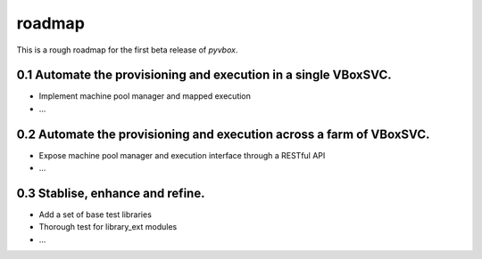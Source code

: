roadmap 
=======

This is a rough roadmap for the first beta release of *pyvbox*.

0.1 Automate the provisioning and execution in a single VBoxSVC.
----------------------------------------------------------------

* Implement machine pool manager and mapped execution 
* ...

0.2 Automate the provisioning and execution across a farm of VBoxSVC.
----------------------------------------------------------------------

* Expose machine pool manager and execution interface through a RESTful API
* ...

0.3 Stablise, enhance and refine.
---------------------------------
  
* Add a set of base test libraries
* Thorough test for library_ext modules 
* ...

